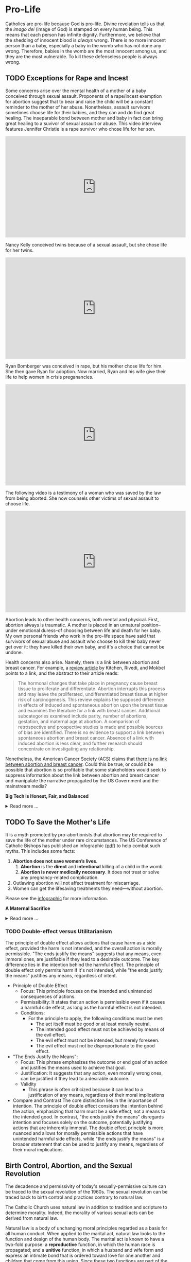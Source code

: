 # -*- coding: utf-8 -*-
# -*- mode: org -*-

#+startup: overview indent

* Pro-Life

Catholics are pro-life because God is pro-life. Divine revelation tells us that
the /imago dei/ (image of God) is stamped on every human being. This means that
each person has infinite dignity. Furthermore, we believe that the shedding of
innocent blood is /always/ wrong. There is no more innocent person than a baby,
especially a baby in the womb who has not done any wrong. Therefore, babies in
the womb are the most innocent among us, and they are the most vulnerable. To
kill these defenseless people is always wrong.

** TODO Exceptions for Rape and Incest

Some concerns arise over the mental health of a mother of a baby conceived
through sexual assault. Proponents of a rape/incest exemption for abortion
suggest that to bear and raise the child will be a constant reminder to the
mother of her abuse. Nonetheless, assault survivors sometimes choose life for
their babies, and they can and do find great healing. The inseparable bond
between mother and baby in fact can bring great healing to a suvivor of sexual
assault or abuse. This video interview features Jennifer Christie is a rape survivor who chose
life for her son.

#+html: <iframe width="560" height="315" src="https://www.youtube.com/embed/5d6KCx2qSFw?si=MrMjN6uwD-rwf4g_" title="YouTube video player" frameborder="0" allow="accelerometer; autoplay; clipboard-write; encrypted-media; gyroscope; picture-in-picture; web-share" referrerpolicy="strict-origin-when-cross-origin" allowfullscreen></iframe>

Nancy Kelly conceived twins because of a sexual assault, but she chose life for
her twins.

#+html: <iframe width="560" height="315" src="https://www.youtube.com/embed/oOxI9Bzqxek?si=ab9uMs497Il_arWb" title="YouTube video player" frameborder="0" allow="accelerometer; autoplay; clipboard-write; encrypted-media; gyroscope; picture-in-picture; web-share" referrerpolicy="strict-origin-when-cross-origin" allowfullscreen></iframe>

Ryan Bomberger was conceived in rape, but his mother chose life for him. She
then gave Ryan for adoption. Now married, Ryan and his wife give their life to
help women in crisis preganancies.

#+html: <iframe width="560" height="315" src="https://www.youtube.com/embed/mBDE01m1ULU?si=n7GYUXb9oO4taZ3f" title="YouTube video player" frameborder="0" allow="accelerometer; autoplay; clipboard-write; encrypted-media; gyroscope; picture-in-picture; web-share" referrerpolicy="strict-origin-when-cross-origin" allowfullscreen></iframe>

The following video is a testimony of a woman who was saved by the law from
being aborted. She now counsels other victims of sexual assault to choose life.

#+html: <iframe width="560" height="315" src="https://www.youtube.com/embed/RMjJBrN1Rlw?si=sq5uzniIoBcgb-qN" title="YouTube video player" frameborder="0" allow="accelerometer; autoplay; clipboard-write; encrypted-media; gyroscope; picture-in-picture; web-share" referrerpolicy="strict-origin-when-cross-origin" allowfullscreen></iframe>

Abortion leads to other health concerns, both mental and physical. First,
abortion always is traumatic. A mother is placed in an unnatural position--under
emotional duress--of choosing between life and death for her baby. My own
personal friends who work in the pro-life space have said that survivors of
sexual abuse and assault who choose to kill their baby never get over it: they
have killed their own baby, and it's a choice that cannot be undone.

Health concerns also arise. Namely, there is a link between abortion and breast
cancer. For example, a [[https://pubmed.ncbi.nlm.nih.gov/16526417/][review article]] by Kitchen, Rivedi, and Mokbel points to a
link, and the abstract to their article reads:
#+begin_quote
The hormonal changes that take place in pregnancy cause breast tissue to
proliferate and differentiate. Abortion interrupts this process and may leave
the proliferated, undifferentiated breast tissue at higher risk of
carcinogenesis. This review explains the supposed difference in effects of
induced and spontaneous abortion upon the breast tissue and examines the
literature for a link with breast cancer. Additional subcategories examined
include parity, number of abortions, gestation, and maternal age at abortion. A
comparison of retrospective and prospective studies is made and possible sources
of bias are identified. There is no evidence to support a link between
spontaneous abortion and breast cancer. Absence of a link with induced abortion
is less clear, and further research should concentrate on investigating any
relationship. 
#+end_quote
Nonetheless, the American Cancer Society (ACS) claims that
[[https://www.cancer.org/cancer/risk-prevention/medical-treatments/abortion-and-breast-cancer-risk.html][there is no link between abortion and breast cancer]]. Could this be true, or
could it be possible that abortion is so profitable that some stakeholders would
seek to suppress information about the link between abortion and breast cancer
and manipulate the narrative propagated by the US Government and the mainstream
media?

#+begin_info
*Big Tech is Honest, Fair, and Balanced*

#+html: <details>

#+html: <summary>Read more ...</summary>
In May 2018, Irish voters overwhelmingly approved a referendum to repeal the
Eighth Amendment, which effectively banned abortion in Ireland except in cases
where the mother's life was at risk. The amendment was introduced in 1983 and
had been a significant point of contention for decades. The 2018 referendum
passed with 66.4% of voters in favor, leading to the legalization of abortion
during the first trimester of pregnancy.   

But manipulation by big tech may have played a role here. Leading up to the
referrendum vote in 2018, Google banned [[https://www.bbc.com/news/technology-44055077][Google banned abortion poll adds]] in
Ireland. Proponents of the Eighth Ammendment claim that the ban favored
pro-abortion groups and hurt

But, Big Tech fair and balanced, right? They would never try to suppress
information, nor manipulate the masses, nor influence a vote, right?
... Right?!?

#+html: <a href="https://imgflip.com/i/9tp42i"><img src="https://i.imgflip.com/9tp42i.jpg" title="made at imgflip.com"/></a><div><a href="https://imgflip.com/memegenerator">from Imgflip Meme Generator</a></div>

#+html: </details>
#+end_info

** TODO To Save the Mother's Life

It is a myth promoted by pro-abortionists that abortion may be required to save
the life of the mother under rare circumstances. The US Conference of Catholic
Bishops has published an infographic ([[https://www.usccb.org/resources/Women's%20Healt%20Infographic.pdf][pdf]]) to help combat such myths. This includes
some facts:
1. *Abortion does not save women’s lives*.
   1. *Abortion* is the *direct* and *intentional* killing of a child in the womb.
   2. *Abortion is never medically necessary*. It does not treat or solve any
      pregnancy-related complication.
2. Outlawing abortion will not affect treatment for miscarriage.
3. Women can get the lifesaving treatments they need—without abortion.
   
Please see the [[https://www.usccb.org/resources/Women's%20Healt%20Infographic.pdf][infographic]] for more information.

#+begin_info
*A Maternal Sacrifice*

#+html: <details>
#+html: <summary>Read more ...</summary>


One heroic mother is St. Gianna Beretta Molla. She was diagnosed with a uterine
tumor while pregnant with her fourth child. A [[https://www.catholicnewsagency.com/saint/gianna-beretta-molla-741][Catholic News Agency article]]
reads,
#+begin_quote
The doctors gave her three choices: an abortion, which would save her life and
allow her to have more children but take the life of her baby; a complete
hysterectomy, which would save her life but prevent her from having more
children and take her baby’s life; or removal of the fibroma only, which posed
the risk of future complications but could save the life of her baby. 

Gianna chose to have only the tumor removed. She was willing to lose her life
for the sake of her baby’s. She knew that she may not make it through delivery,
but she made it very clear that if a choice needed to be made between saving her
own life or the child’s, the child needed to be saved. 

Throughout her pregnancy, Gianna found strength in the Lord and asked him to
take any pain away from the child. 

On April 21, 1962 Gianna Emmanuel Molla was successfully delivered by Cesarean
section. However, after complications arose with the tumor, Gianna passed away 7
days later on April 28. 

Gianna was beatified by Saint Pope John Paul II on April 24, 1994 and canonized
as a saint on May 16, 2004. Her husband and children attended her canonization. 
#+end_quote

Other valiant, heroic, and saintly mothers have made similar choices. We covet
their prayers!

#+html: </details>
#+end_info


*** TODO Double-effect versus Utilitarianism

The principle of double effect allows actions that cause harm as a side effect,
provided the harm is not intended, and the overall action is morally
permissible. "The ends justify the means" suggests that any means, even immoral
ones, are justifiable if they lead to a desirable outcome. The key difference
lies in the intention behind the harmful effect. The principle of double effect
only permits harm if it's not intended, while "the ends justify the means"
justifies any means, regardless of intent.

- Principle of Double Effect
  - Focus: This principle focuses on the intended and unintended consequences of
    actions.
  - Permissibility: It states that an action is permissible even if it causes a
    harmful side effect, as long as the harmful effect is not intended.
  - Conditions:
    - For the principle to apply, the following conditions must be met:
      - The act itself must be good or at least morally neutral.
      - The intended good effect must not be achieved by means of the evil
        effect. 
      - The evil effect must not be intended, but merely foreseen.
      - The evil effect must not be disproportionate to the good effect.
- "The Ends Justify the Means":
  - Focus: This phrase emphasizes the outcome or end goal of an action and
    justifies the means used to achieve that goal.
  - Justification: It suggests that any action, even morally wrong ones, can be
    justified if they lead to a desirable outcome.
  - Validity
    - This phrase is often criticized because it can lead to a justification of
      any means, regardless of their moral implications
- Compare and Contrast
  The core distinction lies in the importance of intention. The principle of
  double effect considers the intention behind the action, emphasizing that harm
  must be a side effect, not a means to the intended good. In contrast, "the
  ends justify the means" disregards intention and focuses solely on the
  outcome, potentially justifying actions that are inherently immoral. The
  double effect principle is more nuanced and allows for morally permissible
  actions that have unintended harmful side effects, while "the ends justify the
  means" is a broader statement that can be used to justify any means,
  regardless of their moral implications.
  
** Birth Control, Abortion, and the Sexual Revolution

The decadence and permissivity of today's sexually-permissive culture can be
traced to the sexual revolution of the 1960s. The sexual revolution can be
traced back to birth control and practices contrary to natural law.

The Catholic Church uses natural law in addition to tradition and scripture to
determine morality. Indeed, the morality of various sexual acts can be derived
from natural law.

Natural law is a body of unchanging moral principles regarded as a basis for all
human conduct. When applied to the marital act, natural law looks to the
function and design of the human body. The marital act is known to have a
two-fold purpose: a *reproductive* function, in which the human race is
propagated; and a *unitive* function, in which a husband and wife form and express
an intimate bond that is ordered toward love for one another and children that
come from this union.  Since these two functions are part of the marital act,
any practice that seeks to subvert, suppress, or defeat one function is illicit
and immoral according to natural law.

For example, contraceptive acts that seek to suppress the reproductive aspect
leave make the marital act all about pleasure. In this case, the partners tend
to use one another for pleasure and seek to avoid the potential for parental
responsibilities that come with the possibility of children conceived during the
act. Additionally, other acts that cannot produce new life but involve sexual
intimacy are illicit and immoral according to natural law, such as
self-pleasure and same-sex intimate relations. 

On the other hand, acts that focus on reproduction without spousal intimacy
(think /in vitro/ fertalization, surrogate motherhood, etc.) also are immoral
and illicit per natural law. In these cases, children are brought into the
world apart from a natural and intimate relationship between a mother and
father. Every child has a right to a mother and a father, and such artificial
acts deprive the child of one or both of these rights.

Notably, the 1968 papal encyclical [[https://www.vatican.va/content/paul-vi/en/encyclicals/documents/hf_p-vi_enc_25071968_humanae-vitae.html][/Humanae Vitae/]], Pope Paul VI predicted that
the widespread use of contraception would lead to negative consequences,
including a decline in moral standards, marital infidelity, and a loss of
respect for women. For more information on this, see also:
1. [[https://www.catholic.com/magazine/online-edition/the-three-prophecies-of-humanae-vitae][Catholic Answers]]
2. [[https://digitalcommons.cedarville.edu/cgi/viewcontent.cgi?article=1020&context=cedar_ethics_online][Cedarville University, Center for Bioethics]]
